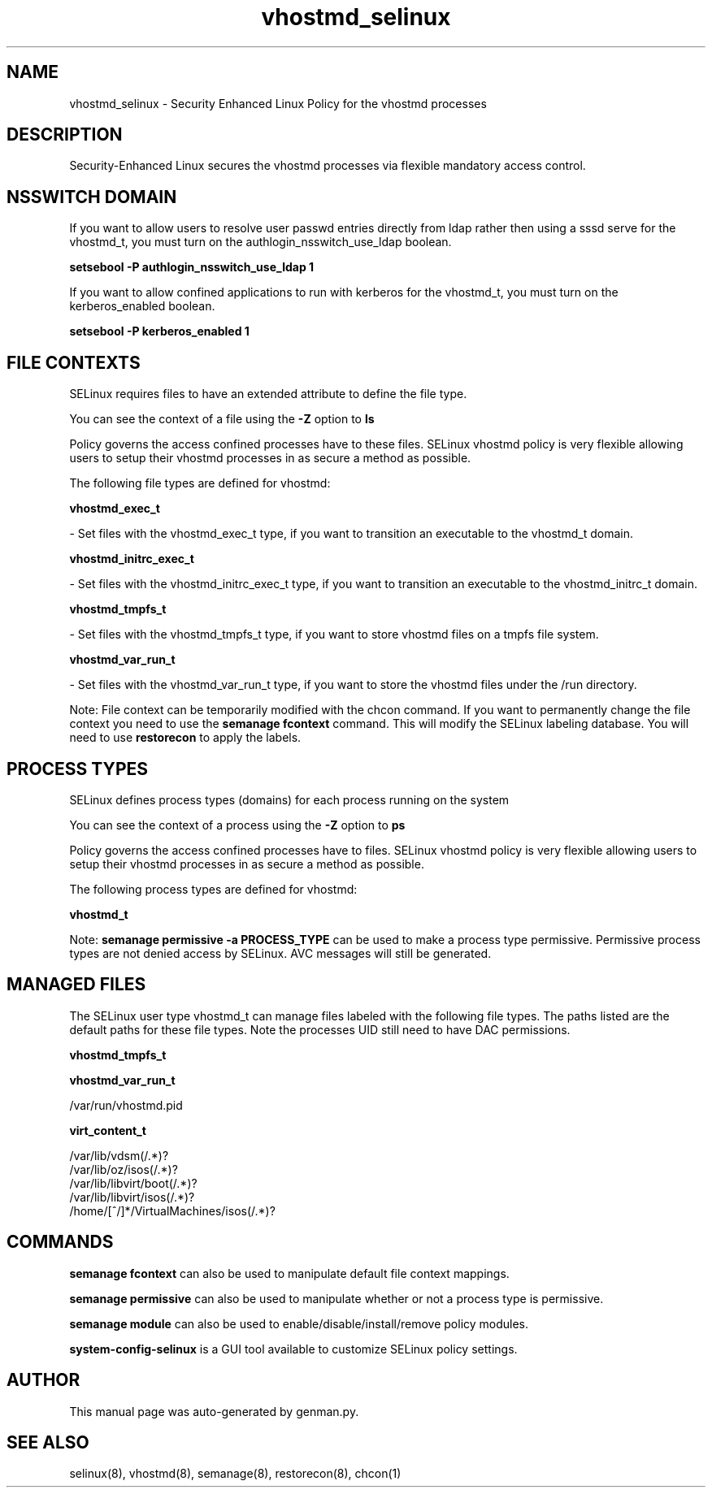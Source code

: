 .TH  "vhostmd_selinux"  "8"  "vhostmd" "dwalsh@redhat.com" "vhostmd SELinux Policy documentation"
.SH "NAME"
vhostmd_selinux \- Security Enhanced Linux Policy for the vhostmd processes
.SH "DESCRIPTION"

Security-Enhanced Linux secures the vhostmd processes via flexible mandatory access
control.  

.SH NSSWITCH DOMAIN

.PP
If you want to allow users to resolve user passwd entries directly from ldap rather then using a sssd serve for the vhostmd_t, you must turn on the authlogin_nsswitch_use_ldap boolean.

.EX
.B setsebool -P authlogin_nsswitch_use_ldap 1
.EE

.PP
If you want to allow confined applications to run with kerberos for the vhostmd_t, you must turn on the kerberos_enabled boolean.

.EX
.B setsebool -P kerberos_enabled 1
.EE

.SH FILE CONTEXTS
SELinux requires files to have an extended attribute to define the file type. 
.PP
You can see the context of a file using the \fB\-Z\fP option to \fBls\bP
.PP
Policy governs the access confined processes have to these files. 
SELinux vhostmd policy is very flexible allowing users to setup their vhostmd processes in as secure a method as possible.
.PP 
The following file types are defined for vhostmd:


.EX
.PP
.B vhostmd_exec_t 
.EE

- Set files with the vhostmd_exec_t type, if you want to transition an executable to the vhostmd_t domain.


.EX
.PP
.B vhostmd_initrc_exec_t 
.EE

- Set files with the vhostmd_initrc_exec_t type, if you want to transition an executable to the vhostmd_initrc_t domain.


.EX
.PP
.B vhostmd_tmpfs_t 
.EE

- Set files with the vhostmd_tmpfs_t type, if you want to store vhostmd files on a tmpfs file system.


.EX
.PP
.B vhostmd_var_run_t 
.EE

- Set files with the vhostmd_var_run_t type, if you want to store the vhostmd files under the /run directory.


.PP
Note: File context can be temporarily modified with the chcon command.  If you want to permanently change the file context you need to use the 
.B semanage fcontext 
command.  This will modify the SELinux labeling database.  You will need to use
.B restorecon
to apply the labels.

.SH PROCESS TYPES
SELinux defines process types (domains) for each process running on the system
.PP
You can see the context of a process using the \fB\-Z\fP option to \fBps\bP
.PP
Policy governs the access confined processes have to files. 
SELinux vhostmd policy is very flexible allowing users to setup their vhostmd processes in as secure a method as possible.
.PP 
The following process types are defined for vhostmd:

.EX
.B vhostmd_t 
.EE
.PP
Note: 
.B semanage permissive -a PROCESS_TYPE 
can be used to make a process type permissive. Permissive process types are not denied access by SELinux. AVC messages will still be generated.

.SH "MANAGED FILES"

The SELinux user type vhostmd_t can manage files labeled with the following file types.  The paths listed are the default paths for these file types.  Note the processes UID still need to have DAC permissions.

.br
.B vhostmd_tmpfs_t


.br
.B vhostmd_var_run_t

	/var/run/vhostmd.pid
.br

.br
.B virt_content_t

	/var/lib/vdsm(/.*)?
.br
	/var/lib/oz/isos(/.*)?
.br
	/var/lib/libvirt/boot(/.*)?
.br
	/var/lib/libvirt/isos(/.*)?
.br
	/home/[^/]*/VirtualMachines/isos(/.*)?
.br

.SH "COMMANDS"
.B semanage fcontext
can also be used to manipulate default file context mappings.
.PP
.B semanage permissive
can also be used to manipulate whether or not a process type is permissive.
.PP
.B semanage module
can also be used to enable/disable/install/remove policy modules.

.PP
.B system-config-selinux 
is a GUI tool available to customize SELinux policy settings.

.SH AUTHOR	
This manual page was auto-generated by genman.py.

.SH "SEE ALSO"
selinux(8), vhostmd(8), semanage(8), restorecon(8), chcon(1)
